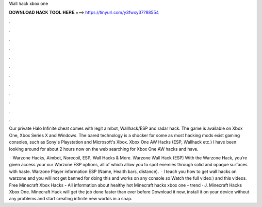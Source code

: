 Wall hack xbox one



𝐃𝐎𝐖𝐍𝐋𝐎𝐀𝐃 𝐇𝐀𝐂𝐊 𝐓𝐎𝐎𝐋 𝐇𝐄𝐑𝐄 ===> https://tinyurl.com/y3fwxy37?88554



.



.



.



.



.



.



.



.



.



.



.



.

Our private Halo Infinite cheat comes with legit aimbot, Wallhack/ESP and radar hack. The game is available on Xbox One, Xbox Series X and Windows. The bared technology is a shocker for some as most hacking mods exist gaming consoles, such as Sony's Playstation and Microsoft's Xbox. Xbox One AW Hacks (ESP, Wallhack etc.) I have been looking around for about 2 hours now on the web searching for Xbox One AW hacks and have.

 · Warzone Hacks, Aimbot, Norecoil, ESP, Wall Hacks & More. Warzone Wall Hack (ESP) With the Warzone Hack, you’re given access your our Warzone ESP options, all of which allow you to spot enemies through solid and opaque surfaces with haste. Warzone Player information ESP (Name, Health bars, distance).  · I teach you how to get wall hacks on warzone and you will not get banned for doing this and works on any console so Watch the full video:) and this videos. Free Minecraft Xbox Hacks - All information about healthy hot  Minecraft hacks xbox one -  trend  · J. Minecraft Hacks Xbox One. Minecraft Hack will get the job done faster than ever before Download it now, install it on your device without any problems and start creating infinite new worlds in a snap.
